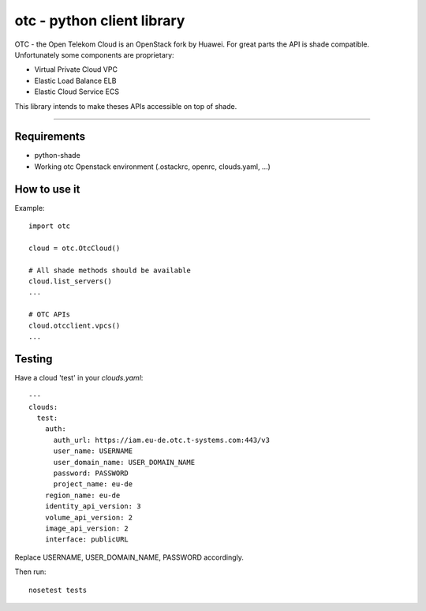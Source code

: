 otc - python client library
===========================

OTC - the Open Telekom Cloud is an OpenStack fork by Huawei. For great parts
the API is shade compatible. Unfortunately some components are proprietary:

- Virtual Private Cloud VPC
- Elastic Load Balance ELB
- Elastic Cloud Service ECS

This library intends to make theses APIs accessible on top of shade.

----

Requirements
------------

- python-shade
- Working otc Openstack environment (.ostackrc, openrc, clouds.yaml, ...)

How to use it
-------------

Example::

    import otc

    cloud = otc.OtcCloud()

    # All shade methods should be available
    cloud.list_servers()
    ...

    # OTC APIs
    cloud.otcclient.vpcs()
    ...

Testing
-------

Have a cloud 'test' in your *clouds.yaml*::

    ---
    clouds:
      test:
        auth:
          auth_url: https://iam.eu-de.otc.t-systems.com:443/v3
          user_name: USERNAME
          user_domain_name: USER_DOMAIN_NAME
          password: PASSWORD
          project_name: eu-de
        region_name: eu-de
        identity_api_version: 3
        volume_api_version: 2
        image_api_version: 2
        interface: publicURL

Replace USERNAME, USER_DOMAIN_NAME, PASSWORD accordingly. 

Then run::

    nosetest tests


